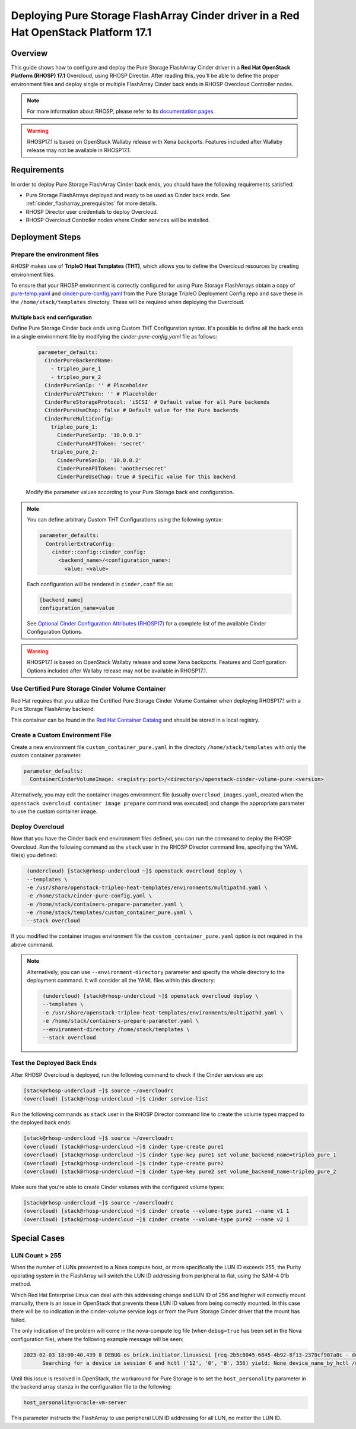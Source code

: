 Deploying Pure Storage FlashArray Cinder driver in a Red Hat OpenStack Platform 17.1
====================================================================================

.. _purestorage-flsharray-rhosp171:

Overview
--------

This guide shows how to configure and deploy the Pure Storage FlashArray Cinder driver in a
**Red Hat OpenStack Platform (RHOSP) 17.1** Overcloud, using RHOSP Director.
After reading this, you'll be able to define the proper environment files and
deploy single or multiple FlashArray Cinder back ends in RHOSP Overcloud Controller
nodes.

.. note::

  For more information about RHOSP, please refer to its `documentation pages
  <https://access.redhat.com/documentation/en-us/red_hat_openstack_platform>`_.

.. warning::

  RHOSP17.1 is based on OpenStack Wallaby release with Xena backports. Features
  included after Wallaby release may not be available in RHOSP17.1.

Requirements
------------

In order to deploy Pure Storage FlashArray Cinder back ends, you should have the
following requirements satisfied:

- Pure Storage FlashArrays deployed and ready to be used as Cinder
  back ends. See :ref:`cinder_flasharray_prerequisites` for more details.

- RHOSP Director user credentials to deploy Overcloud.

- RHOSP Overcloud Controller nodes where Cinder services will be installed.


Deployment Steps
----------------

Prepare the environment files
^^^^^^^^^^^^^^^^^^^^^^^^^^^^^

RHOSP makes use of **TripleO Heat Templates (THT)**, which allows you to define
the Overcloud resources by creating environment files.

To ensure that your RHOSP environment is correctly configured for using
Pure Storage FlashArrays obtain a copy of `pure-temp.yaml <https://raw.githubusercontent.com/PureStorage-OpenConnect/tripleo-deployment-configs/master/RHOSP17.0/pure-temp.yaml>`__
and `cinder-pure-config.yaml <https://raw.githubusercontent.com/PureStorage-OpenConnect/tripleo-deployment-configs/master/RHOSP17.1/cinder-pure-config.yaml>`__ 
from the Pure Storage TripleO Deployment Config repo and save these in
the ``/home/stack/templates`` directory. These will be required when
deploying the Overcloud.

Multiple back end configuration
~~~~~~~~~~~~~~~~~~~~~~~~~~~~~~~

Define Pure Storage Cinder back ends using Custom THT Configuration syntax.
It's possible to define all the back ends in a single environment file by
modifying the `cinder-pure-config.yaml` file as follows:

  .. code-block:: yaml
    :name: cinder-flasharray-backend1.yaml

    parameter_defaults:
      CinderPureBackendName:
        - tripleo_pure_1
        - tripleo_pure_2
      CinderPureSanIp: '' # Placeholder
      CinderPureAPIToken: '' # Placeholder
      CinderPureStorageProtocol: 'iSCSI' # Default value for all Pure backends
      CinderPureUseChap: false # Default value for the Pure backends
      CinderPureMultiConfig:
        tripleo_pure_1:
          CinderPureSanIp: '10.0.0.1'
          CinderPureAPIToken: 'secret'
        tripleo_pure_2:
          CinderPureSanIp: '10.0.0.2'
          CinderPureAPIToken: 'anothersecret'
          CinderPureUseChap: true # Specific value for this backend

  Modify the parameter values according to your Pure Storage back end
  configuration.

.. note::

  You can define arbitrary Custom THT Configurations using the following syntax:

  .. code-block:: yaml
      :name: custom-config.yaml

      parameter_defaults:
        ControllerExtraConfig:
          cinder::config::cinder_config:
            <backend_name>/<configuration_name>:
              value: <value>

  Each configuration will be rendered in ``cinder.conf`` file as:

  .. code-block::
      :name: cinder.conf

      [backend_name]
      configuration_name=value

  See `Optional Cinder Configuration Attributes (RHOSP17)
  <./section_flasharray-conf-wallaby.html#optional-cinder-configuration-attributes>`_
  for a complete list of the available Cinder Configuration Options.

.. warning::

  RHOSP17.1 is based on OpenStack Wallaby release and some Xena backports. Features
  and Configuration Options included after Wallaby release may not be available in
  RHOSP17.1.


Use Certified Pure Storage Cinder Volume Container
^^^^^^^^^^^^^^^^^^^^^^^^^^^^^^^^^^^^^^^^^^^^^^^^^^

Red Hat requires that you utilize the Certified Pure Storage Cinder Volume
Container when deploying RHOSP17.1 with a Pure Storage FlashArray backend.

This container can be found in the `Red Hat Container Catalog <https://catalog.redhat.com/software/containers/search?q=pure&p=1>`__
and should be stored in a local registry.

Create a Custom Environment File
^^^^^^^^^^^^^^^^^^^^^^^^^^^^^^^^

Create a new environment file ``custom_container_pure.yaml`` in the directory
``/home/stack/templates`` with only the custom container parameter.

.. code-block:: bash

  parameter_defaults:
    ContainerCinderVolumeImage: <registry:port>/<directory>/openstack-cinder-volume-pure:<version>

Alternatively, you may edit the container images environment file (usually
``overcloud_images.yaml``, created when the ``openstack overcloud container
image prepare`` command was executed) and change the appropriate
parameter to use the custom container image.

Deploy Overcloud
^^^^^^^^^^^^^^^^

Now that you have the Cinder back end environment files defined, you can run
the command to deploy the RHOSP Overcloud. Run the following command as
the ``stack`` user in the RHOSP Director command line, specifying the
YAML file(s) you defined:

.. code-block:: bash
  :name: overcloud-deploy

   (undercloud) [stack@rhosp-undercloud ~]$ openstack overcloud deploy \
   --templates \
   -e /usr/share/openstack-tripleo-heat-templates/environments/multipathd.yaml \
   -e /home/stack/cinder-pure-config.yaml \
   -e /home/stack/containers-prepare-parameter.yaml \
   -e /home/stack/templates/custom_container_pure.yaml \
   --stack overcloud

If you modified the container images environment file the
``custom_container_pure.yaml`` option is not required in the above command.

.. note::
  Alternatively, you can use ``--environment-directory`` parameter and specify
  the whole directory to the deployment command. It will consider all the YAML
  files within this directory:

  .. code-block:: bash
    :name: overcloud-deploy-environment-directory

     (undercloud) [stack@rhosp-undercloud ~]$ openstack overcloud deploy \
     --templates \
     -e /usr/share/openstack-tripleo-heat-templates/environments/multipathd.yaml \
     -e /home/stack/containers-prepare-parameter.yaml \
     --environment-directory /home/stack/templates \
     --stack overcloud


Test the Deployed Back Ends
^^^^^^^^^^^^^^^^^^^^^^^^^^^

After RHOSP Overcloud is deployed, run the following command to check if the
Cinder services are up:

.. code-block:: bash
  :name: cinder-service-list

  [stack@rhosp-undercloud ~]$ source ~/overcloudrc
  (overcloud) [stack@rhosp-undercloud ~]$ cinder service-list


Run the following commands as ``stack`` user in the RHOSP Director command line
to create the volume types mapped to the deployed back ends:

.. code-block:: bash
  :name: create-volume-types

  [stack@rhosp-undercloud ~]$ source ~/overcloudrc
  (overcloud) [stack@rhosp-undercloud ~]$ cinder type-create pure1
  (overcloud) [stack@rhosp-undercloud ~]$ cinder type-key pure1 set volume_backend_name=tripleo_pure_1
  (overcloud) [stack@rhosp-undercloud ~]$ cinder type-create pure2
  (overcloud) [stack@rhosp-undercloud ~]$ cinder type-key pure2 set volume_backend_name=tripleo_pure_2

Make sure that you're able to create Cinder volumes with the configured volume
types:

.. code-block:: bash
  :name: create-volumes

  [stack@rhosp-undercloud ~]$ source ~/overcloudrc
  (overcloud) [stack@rhosp-undercloud ~]$ cinder create --volume-type pure1 --name v1 1
  (overcloud) [stack@rhosp-undercloud ~]$ cinder create --volume-type pure2 --name v2 1

Special Cases
-------------

LUN Count > 255
^^^^^^^^^^^^^^^

When the number of LUNs presented to a Nova compute host, or more specifically the LUN ID
exceeds 255, the Purity operating system in the FlashArray will switch the LUN ID addressing
from peripheral to flat, using the SAM-4 01b method.

Which Red Hat Enterprise Linux can deal with this addressing change and LUN ID of 256 and higher
will correctly mount manually, there is an issue in OpenStack that prevents these LUN ID values
from being correctly mounted. In this case there will be no indication in the cinder-volume
service logs or from the Pure Storage Cinder driver that the mount has failed.

The only indication of the problem will come in the nova-compute log file (when ``debug=true``
has been set in the Nova configuration file), where the following example message will be seen:

.. code-block:: bash
  :name: nove-logs

  2023-02-03 18:00:40.439 8 DEBUG os_brick.initiator.linuxscsi [req-2b5c8045-6845-4b92-8f13-2370cf907a8c - default default]
        Searching for a device in session 6 and hctl ('12', '0', '0', 356) yield: None device_name_by_hctl /usr/lib/python3.6/site-packages/os_brick/initiator/linuxscsi.py:698

Until this issue is resolved in OpenStack, the workaround for Pure Storage is to set the
``host_personality`` parameter in the backend array stanza in the configuration file to the
following:

.. code-block:: bash
  :name: personality

  host_personality=oracle-vm-server

This parameter instructs the FlashArray to use peripheral LUN ID addressing for all LUN, no
matter the LUN ID.
